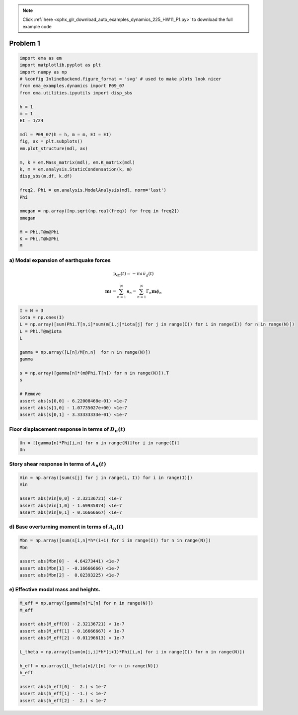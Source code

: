 .. note::
    :class: sphx-glr-download-link-note

    Click :ref:`here <sphx_glr_download_auto_examples_dynamics_225_HW11_P1.py>` to download the full example code
.. rst-class:: sphx-glr-example-title

.. _sphx_glr_auto_examples_dynamics_225_HW11_P1.py:


Problem 1
=========


.. code-block:: default


    import ema as em
    import matplotlib.pyplot as plt
    import numpy as np
    # %config InlineBackend.figure_format = 'svg' # used to make plots look nicer
    from ema_examples.dynamics import P09_07
    from ema.utilities.ipyutils import disp_sbs 

    h = 1
    m = 1
    EI = 1/24

    mdl = P09_07(h = h, m = m, EI = EI)
    fig, ax = plt.subplots()
    em.plot_structure(mdl, ax)

    m, k = em.Mass_matrix(mdl), em.K_matrix(mdl)
    k, m = em.analysis.StaticCondensation(k, m)
    disp_sbs(m.df, k.df)

    freq2, Phi = em.analysis.ModalAnalysis(mdl, norm='last')
    Phi

    omegan = np.array([np.sqrt(np.real(freq)) for freq in freq2])
    omegan

    M = Phi.T@m@Phi
    K = Phi.T@k@Phi
    M





.. image:: /auto_examples/dynamics/images/sphx_glr_225_HW11_P1_001.png
    :class: sphx-glr-single-img


.. rst-class:: sphx-glr-script-out

 Out:

 .. code-block:: none

    {'text/html': '<table style = "display:inline" border="1" class="dataframe">\n  <thead>\n    <tr style="text-align: right;">\n      <th></th>\n      <th>$u_{{1}}$</th>\n      <th>$u_{{2}}$</th>\n      <th>$u_{{3}}$</th>\n    </tr>\n  </thead>\n  <tbody>\n    <tr>\n      <th>$u_{{1}}$</th>\n      <td>1.0</td>\n      <td>0.0</td>\n      <td>0.0</td>\n    </tr>\n    <tr>\n      <th>$u_{{2}}$</th>\n      <td>0.0</td>\n      <td>1.0</td>\n      <td>0.0</td>\n    </tr>\n    <tr>\n      <th>$u_{{3}}$</th>\n      <td>0.0</td>\n      <td>0.0</td>\n      <td>0.5</td>\n    </tr>\n  </tbody>\n</table style = "display:inline"><table style = "display:inline" border="1" class="dataframe">\n  <thead>\n    <tr style="text-align: right;">\n      <th></th>\n      <th>$1$</th>\n      <th>$2$</th>\n      <th>$3$</th>\n    </tr>\n  </thead>\n  <tbody>\n    <tr>\n      <th>$P_{1}$</th>\n      <td>2.0</td>\n      <td>-1.0</td>\n      <td>0.0</td>\n    </tr>\n    <tr>\n      <th>$P_{2}$</th>\n      <td>-1.0</td>\n      <td>2.0</td>\n      <td>-1.0</td>\n    </tr>\n    <tr>\n      <th>$P_{3}$</th>\n      <td>0.0</td>\n      <td>-1.0</td>\n      <td>1.0</td>\n    </tr>\n  </tbody>\n</table style = "display:inline">'}
    C:\Users\claud\Anaconda3\lib\site-packages\sphinx_gallery\gen_rst.py:548: FutureWarning: elementwise comparison failed; returning scalar instead, but in the future will perform elementwise comparison
      if last_repr == 'None':

    Structural_Vector([[1.50000000e+00, 5.55111512e-17, 2.77555756e-16],
                       [5.55111512e-17, 1.50000000e+00, 2.22044605e-16],
                       [2.77555756e-16, 2.22044605e-16, 1.50000000e+00]])



a) Modal expansion of earthquake forces
---------------------------------------

.. math:: \mathrm{p}_{\mathrm{eff}}(t)=-\mathrm{m} \iota \ddot{u}_{g}(t)

.. math:: \mathbf{m} \iota=\sum_{n=1}^{N} \mathbf{s}_{n}=\sum_{n=1}^{N} \Gamma_{n} \mathbf{m} \phi_{n}



.. code-block:: default


    I = N = 3
    iota = np.ones(I)
    L = np.array([sum(Phi.T[n,i]*sum(m[i,j]*iota[j] for j in range(I)) for i in range(I)) for n in range(N)])
    L = Phi.T@m@iota
    L

    gamma = np.array([L[n]/M[n,n]  for n in range(N)])
    gamma

    s = np.array([gamma[n]*(m@Phi.T[n]) for n in range(N)]).T
    s

    # Remove
    assert abs(s[0,0] - 6.22008468e-01) <1e-7
    assert abs(s[1,0] - 1.07735027e+00) <1e-7
    assert abs(s[0,1] - 3.33333333e-01) <1e-7









Floor displacement response in terms of :math:`D_n(t)`
------------------------------------------------------



.. code-block:: default


    Un = [[gamma[n]*Phi[i,n] for n in range(N)]for i in range(I)]
    Un






.. rst-class:: sphx-glr-script-out

 Out:

 .. code-block:: none


    [[0.6220084679281462, 0.3333333333333332, 0.044658198738520595], [1.077350269189626, -2.533725810203381e-17, -0.077350269189626], [1.2440169358562922, -0.33333333333333326, 0.08931639747704123]]



Story shear response in terms of :math:`A_n(t)`
-----------------------------------------------



.. code-block:: default


    Vin = np.array([sum(s[j] for j in range(i, I)) for i in range(I)])
    Vin

    assert abs(Vin[0,0] - 2.32136721) <1e-7
    assert abs(Vin[1,0] - 1.69935874) <1e-7
    assert abs(Vin[0,1] - 0.16666667) <1e-7









d) Base overturning moment in terms of :math:`A_n(t)`
-----------------------------------------------------



.. code-block:: default


    Mbn = np.array([sum(s[i,n]*h*(i+1) for i in range(I)) for n in range(N)])
    Mbn

    assert abs(Mbn[0] -  4.64273441) <1e-7
    assert abs(Mbn[1] - -0.16666666) <1e-7
    assert abs(Mbn[2] -  0.02393225) <1e-7









e) Effective modal mass and heights.
------------------------------------



.. code-block:: default


    M_eff = np.array([gamma[n]*L[n] for n in range(N)])
    M_eff

    assert abs(M_eff[0] - 2.32136721) < 1e-7
    assert abs(M_eff[1] - 0.16666667) < 1e-7
    assert abs(M_eff[2] - 0.01196613) < 1e-7

    L_theta = np.array([sum(m[i,i]*h*(i+1)*Phi[i,n] for i in range(I)) for n in range(N)])

    h_eff = np.array([L_theta[n]/L[n] for n in range(N)])
    h_eff

    assert abs(h_eff[0] -  2.) < 1e-7
    assert abs(h_eff[1] - -1.) < 1e-7
    assert abs(h_eff[2] -  2.) < 1e-7







.. rst-class:: sphx-glr-timing

   **Total running time of the script:** ( 0 minutes  0.158 seconds)


.. _sphx_glr_download_auto_examples_dynamics_225_HW11_P1.py:


.. only :: html

 .. container:: sphx-glr-footer
    :class: sphx-glr-footer-example



  .. container:: sphx-glr-download

     :download:`Download Python source code: 225_HW11_P1.py <225_HW11_P1.py>`



  .. container:: sphx-glr-download

     :download:`Download Jupyter notebook: 225_HW11_P1.ipynb <225_HW11_P1.ipynb>`


.. only:: html

 .. rst-class:: sphx-glr-signature

    `Gallery generated by Sphinx-Gallery <https://sphinx-gallery.github.io>`_
